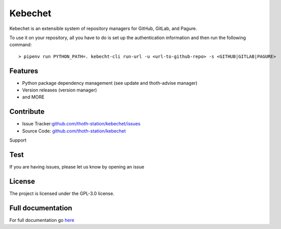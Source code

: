 .. begin

Kebechet
========

.. image:: https://img.shields.io/github/v/tag/thoth-station/kebechet?style=plastic
  :target: https://github.com/thoth-station/kebechet/tags
  :alt: GitHub tag (latest by date)

.. image:: https://quay.io/repository/thoth-station/kebechet-job/status
  :target: https://quay.io/repository/thoth-station/kebechet-job?tab=tags
  :alt: Quay - Build

Kebechet is an extensible system of repository managers for GitHub, GitLab, and
Pagure.

To use it on your repository, all you have to do is set up the authentication
information and then run the following command::

    > pipenv run PYTHON_PATH=. kebecht-cli run-url -u <url-to-github-repo> -s <GITHUB|GITLAB|PAGURE>

Features
--------

- Python package dependency management (see update and thoth-advise manager)
- Version releases (version manager)
- and MORE

Contribute
----------

- Issue Tracker:`<github.com/thoth-station/kebechet/issues>`_
- Source Code: `<github.com/thoth-station/kebechet>`_

Support

Test
-------

If you are having issues, please let us know by opening an issue

License
-------

The project is licensed under the GPL-3.0 license.

.. end

Full documentation
------------------

For full documentation go `here
<https://thoth-station.ninja/docs/developers/kebechet>`__
